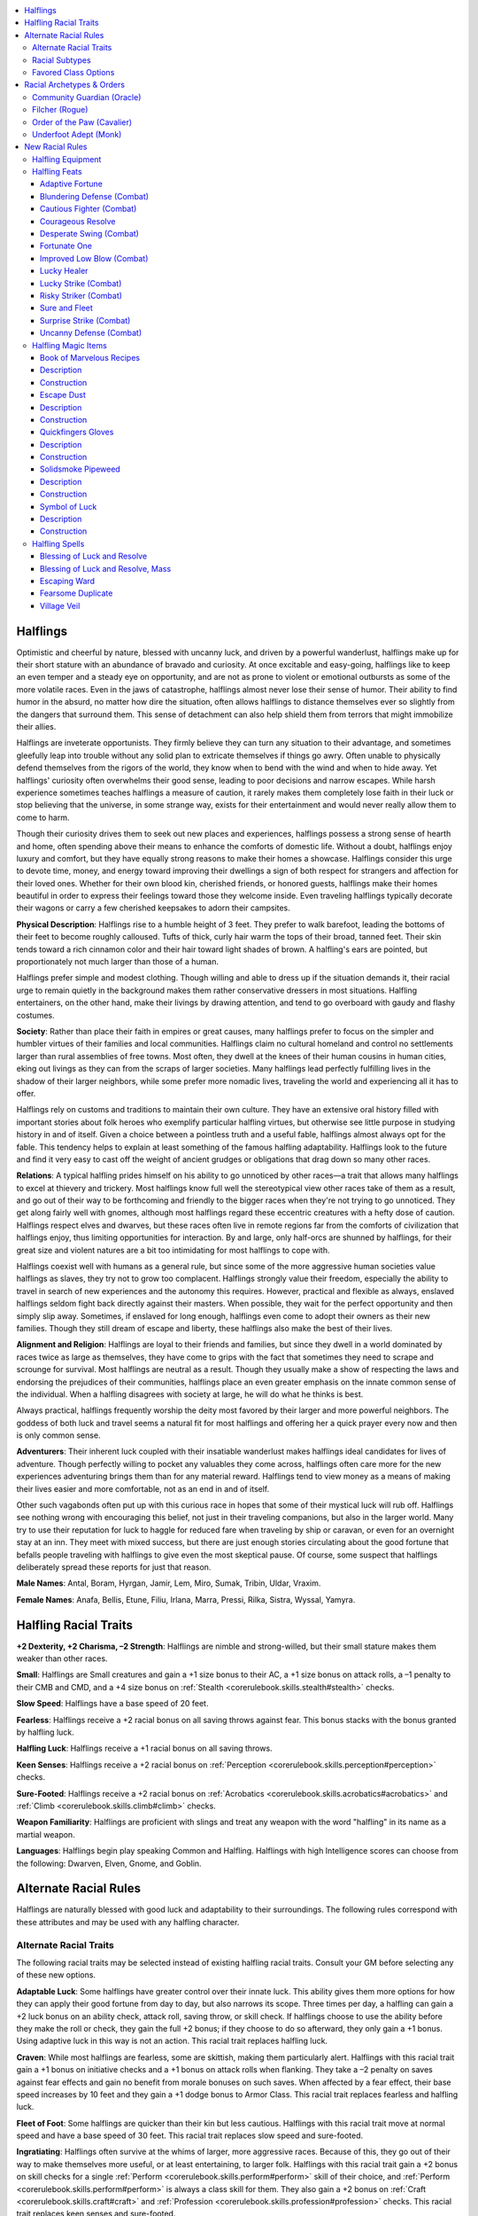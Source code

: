 
.. _`advancedraceguide.coreraces.halflings`:

.. contents:: \ 

.. _`advancedraceguide.coreraces.halflings#halflings`:

Halflings
##########

Optimistic and cheerful by nature, blessed with uncanny luck, and driven by a powerful wanderlust, halflings make up for their short stature with an abundance of bravado and curiosity. At once excitable and easy-going, halflings like to keep an even temper and a steady eye on opportunity, and are not as prone to violent or emotional outbursts as some of the more volatile races. Even in the jaws of catastrophe, halflings almost never lose their sense of humor. Their ability to find humor in the absurd, no matter how dire the situation, often allows halflings to distance themselves ever so slightly from the dangers that surround them. This sense of detachment can also help shield them from terrors that might immobilize their allies.

Halflings are inveterate opportunists. They firmly believe they can turn any situation to their advantage, and sometimes gleefully leap into trouble without any solid plan to extricate themselves if things go awry. Often unable to physically defend themselves from the rigors of the world, they know when to bend with the wind and when to hide away. Yet halflings' curiosity often overwhelms their good sense, leading to poor decisions and narrow escapes. While harsh experience sometimes teaches halflings a measure of caution, it rarely makes them completely lose faith in their luck or stop believing that the universe, in some strange way, exists for their entertainment and would never really allow them to come to harm. 

Though their curiosity drives them to seek out new places and experiences, halflings possess a strong sense of hearth and home, often spending above their means to enhance the comforts of domestic life. Without a doubt, halflings enjoy luxury and comfort, but they have equally strong reasons to make their homes a showcase. Halflings consider this urge to devote time, money, and energy toward improving their dwellings a sign of both respect for strangers and affection for their loved ones. Whether for their own blood kin, cherished friends, or honored guests, halflings make their homes beautiful in order to express their feelings toward those they welcome inside. Even traveling halflings typically decorate their wagons or carry a few cherished keepsakes to adorn their campsites. 

\ **Physical Description**\ : Halflings rise to a humble height of 3 feet. They prefer to walk barefoot, leading the bottoms of their feet to become roughly calloused. Tufts of thick, curly hair warm the tops of their broad, tanned feet. Their skin tends toward a rich cinnamon color and their hair toward light shades of brown. A halfling's ears are pointed, but proportionately not much larger than those of a human.

Halflings prefer simple and modest clothing. Though willing and able to dress up if the situation demands it, their racial urge to remain quietly in the background makes them rather conservative dressers in most situations. Halfling entertainers, on the other hand, make their livings by drawing attention, and tend to go overboard with gaudy and flashy costumes. 

\ **Society**\ : Rather than place their faith in empires or great causes, many halflings prefer to focus on the simpler and humbler virtues of their families and local communities. Halflings claim no cultural homeland and control no settlements larger than rural assemblies of free towns. Most often, they dwell at the knees of their human cousins in human cities, eking out livings as they can from the scraps of larger societies. Many halflings lead perfectly fulfilling lives in the shadow of their larger neighbors, while some prefer more nomadic lives, traveling the world and experiencing all it has to offer.

Halflings rely on customs and traditions to maintain their own culture. They have an extensive oral history filled with important stories about folk heroes who exemplify particular halfling virtues, but otherwise see little purpose in studying history in and of itself. Given a choice between a pointless truth and a useful fable, halflings almost always opt for the fable. This tendency helps to explain at least something of the famous halfling adaptability. Halflings look to the future and find it very easy to cast off the weight of ancient grudges or obligations that drag down so many other races. 

\ **Relations**\ : A typical halfling prides himself on his ability to go unnoticed by other races—a trait that allows many halflings to excel at thievery and trickery. Most halflings know full well the stereotypical view other races take of them as a result, and go out of their way to be forthcoming and friendly to the bigger races when they're not trying to go unnoticed. They get along fairly well with gnomes, although most halflings regard these eccentric creatures with a hefty dose of caution. Halflings respect elves and dwarves, but these races often live in remote regions far from the comforts of civilization that halflings enjoy, thus limiting opportunities for interaction. By and large, only half-orcs are shunned by halflings, for their great size and violent natures are a bit too intimidating for most halflings to cope with. 

Halflings coexist well with humans as a general rule, but since some of the more aggressive human societies value halflings as slaves, they try not to grow too complacent. Halflings strongly value their freedom, especially the ability to travel in search of new experiences and the autonomy this requires. However, practical and flexible as always, enslaved halflings seldom fight back directly against their masters. When possible, they wait for the perfect opportunity and then simply slip away. Sometimes, if enslaved for long enough, halflings even come to adopt their owners as their new families. Though they still dream of escape and liberty, these halflings also make the best of their lives. 

\ **Alignment and Religion**\ : Halflings are loyal to their friends and families, but since they dwell in a world dominated by races twice as large as themselves, they have come to grips with the fact that sometimes they need to scrape and scrounge for survival. Most halflings are neutral as a result. Though they usually make a show of respecting the laws and endorsing the prejudices of their communities, halflings place an even greater emphasis on the innate common sense of the individual. When a halfling disagrees with society at large, he will do what he thinks is best. 

Always practical, halflings frequently worship the deity most favored by their larger and more powerful neighbors. The goddess of both luck and travel seems a natural fit for most halflings and offering her a quick prayer every now and then is only common sense. 

\ **Adventurers**\ : Their inherent luck coupled with their insatiable wanderlust makes halflings ideal candidates for lives of adventure. Though perfectly willing to pocket any valuables they come across, halflings often care more for the new experiences adventuring brings them than for any material reward. Halflings tend to view money as a means of making their lives easier and more comfortable, not as an end in and of itself. 

Other such vagabonds often put up with this curious race in hopes that some of their mystical luck will rub off. Halflings see nothing wrong with encouraging this belief, not just in their traveling companions, but also in the larger world. Many try to use their reputation for luck to haggle for reduced fare when traveling by ship or caravan, or even for an overnight stay at an inn. They meet with mixed success, but there are just enough stories circulating about the good fortune that befalls people traveling with halflings to give even the most skeptical pause. Of course, some suspect that halflings deliberately spread these reports for just that reason. 

\ **Male Names**\ : Antal, Boram, Hyrgan, Jamir, Lem, Miro, Sumak, Tribin, Uldar, Vraxim.

\ **Female Names**\ : Anafa, Bellis, Etune, Filiu, Irlana, Marra, Pressi, Rilka, Sistra, Wyssal, Yamyra. 

.. _`advancedraceguide.coreraces.halflings#halfling_racial_traits`:

Halfling Racial Traits
#######################

\ **+2 Dexterity, +2 Charisma, –2 Strength**\ : Halflings are nimble and strong-willed, but their small stature makes them weaker than other races.

\ **Small**\ : Halflings are Small creatures and gain a +1 size bonus to their AC, a +1 size bonus on attack rolls, a –1 penalty to their CMB and CMD, and a +4 size bonus on :ref:`Stealth <corerulebook.skills.stealth#stealth>`\  checks.

\ **Slow Speed**\ : Halflings have a base speed of 20 feet.

\ **Fearless**\ : Halflings receive a +2 racial bonus on all saving throws against fear. This bonus stacks with the bonus granted by halfling luck.

\ **Halfling Luck**\ : Halflings receive a +1 racial bonus on all saving throws.

\ **Keen Senses**\ : Halflings receive a +2 racial bonus on :ref:`Perception <corerulebook.skills.perception#perception>`\  checks.

\ **Sure-Footed**\ : Halflings receive a +2 racial bonus on :ref:`Acrobatics <corerulebook.skills.acrobatics#acrobatics>`\  and :ref:`Climb <corerulebook.skills.climb#climb>`\  checks.

\ **Weapon Familiarity**\ : Halflings are proficient with slings and treat any weapon with the word "halfling" in its name as a martial weapon.

\ **Languages**\ : Halflings begin play speaking Common and Halfling. Halflings with high Intelligence scores can choose from the following: Dwarven, Elven, Gnome, and Goblin.

.. _`advancedraceguide.coreraces.halflings#alternate_racial_rules`:

Alternate Racial Rules
#######################

Halflings are naturally blessed with good luck and adaptability to their surroundings. The following rules correspond with these attributes and may be used with any halfling character.

.. _`advancedraceguide.coreraces.halflings#alternate_racial_traits`:

Alternate Racial Traits
************************

The following racial traits may be selected instead of existing halfling racial traits. Consult your GM before selecting any of these new options.

.. _`advancedraceguide.coreraces.halflings#adaptable_luck`:

\ **Adaptable Luck**\ : Some halflings have greater control over their innate luck. This ability gives them more options for how they can apply their good fortune from day to day, but also narrows its scope. Three times per day, a halfling can gain a +2 luck bonus on an ability check, attack roll, saving throw, or skill check. If halflings choose to use the ability before they make the roll or check, they gain the full +2 bonus; if they choose to do so afterward, they only gain a +1 bonus. Using adaptive luck in this way is not an action. This racial trait replaces halfling luck.

.. _`advancedraceguide.coreraces.halflings#craven`:

\ **Craven**\ : While most halflings are fearless, some are skittish, making them particularly alert. Halflings with this racial trait gain a +1 bonus on initiative checks and a +1 bonus on attack rolls when flanking. They take a –2 penalty on saves against fear effects and gain no benefit from morale bonuses on such saves. When affected by a fear effect, their base speed increases by 10 feet and they gain a +1 dodge bonus to Armor Class. This racial trait replaces fearless and halfling luck.

.. _`advancedraceguide.coreraces.halflings#fleet_of_foot`:

\ **Fleet of Foot**\ : Some halflings are quicker than their kin but less cautious. Halflings with this racial trait move at normal speed and have a base speed of 30 feet. This racial trait replaces slow speed and sure-footed. 

.. _`advancedraceguide.coreraces.halflings#ingratiating`:

\ **Ingratiating**\ : Halflings often survive at the whims of larger, more aggressive races. Because of this, they go out of their way to make themselves more useful, or at least entertaining, to larger folk. Halflings with this racial trait gain a +2 bonus on skill checks for a single :ref:`Perform <corerulebook.skills.perform#perform>`\  skill of their choice, and :ref:`Perform <corerulebook.skills.perform#perform>`\  is always a class skill for them. They also gain a +2 bonus on :ref:`Craft <corerulebook.skills.craft#craft>`\  and :ref:`Profession <corerulebook.skills.profession#profession>`\  checks. This racial trait replaces keen senses and sure-footed. 

.. _`advancedraceguide.coreraces.halflings#low_blow`:

\ **Low Blow**\ : Some halflings train extensively in the art of attacking larger creatures. Halflings with this racial trait gain a +1 bonus on critical confirmation rolls against opponents larger than themselves. This racial trait replaces keen senses. 

.. _`advancedraceguide.coreraces.halflings#outrider`:

\ **Outrider**\ : Some halflings specialize in mounted combat. Halflings with this racial trait gain a +2 bonus on :ref:`Handle Animal <corerulebook.skills.handleanimal#handle_animal>`\  and :ref:`Ride <corerulebook.skills.ride#ride>`\  checks. This racial trait replaces sure-footed. 

.. _`advancedraceguide.coreraces.halflings#polyglot`:

\ **Polyglot**\ : Some halflings, especially those who spend a lot of time traveling, develop a talent for learning new languages. These halflings gain a +2 racial bonus on :ref:`Linguistics <corerulebook.skills.linguistics#linguistics>`\  checks, and it is always a class skill for them. Halflings with this racial trait also begin play with the ability to speak Common, Halfling, and any one other language of their choice (except for secret languages, such as Druidic) in addition to bonus languages due to high Intelligence. They still gain the normal list of halfling bonus languages. This racial trait replaces keen senses and alters the halfling language racial trait.

.. _`advancedraceguide.coreraces.halflings#practicality`:

\ **Practicality**\ : Halflings value hard work and common sense. Halflings with this racial trait gain a +2 bonus on any one :ref:`Craft <corerulebook.skills.craft#craft>`\  or :ref:`Profession <corerulebook.skills.profession#profession>`\  skill, as well as on :ref:`Sense Motive <corerulebook.skills.sensemotive#sense_motive>`\  checks and saves against illusions. This racial trait replaces fearless and sure-footed.

.. _`advancedraceguide.coreraces.halflings#shiftless`:

\ **Shiftless**\ : Halflings have a reputation for larceny and guile—and sometimes it's well deserved. Halflings with this racial trait gain a +2 racial bonus on :ref:`Bluff <corerulebook.skills.bluff#bluff>`\  and :ref:`Sleight of Hand <corerulebook.skills.sleightofhand#sleight_of_hand>`\  checks, and :ref:`Sleight of Hand <corerulebook.skills.sleightofhand#sleight_of_hand>`\  is always a class skill for them. This racial trait replaces sure-footed. 

.. _`advancedraceguide.coreraces.halflings#swift_as_shadows`:

\ **Swift as Shadows**\ : Halflings possess incredible stealth even while moving through obstructed areas. Halflings with this racial trait reduce the penalty for using :ref:`Stealth <corerulebook.skills.stealth#stealth>`\  while moving by 5, and reduce the :ref:`Stealth <corerulebook.skills.stealth#stealth>`\  check penalty for sniping by 10. This racial trait replaces sure-footed. 

.. _`advancedraceguide.coreraces.halflings#underfoot`:

\ **Underfoot**\ : Halflings must train hard to effectively fight bigger opponents. Halflings with this racial trait gain a +1 dodge bonus to AC against foes larger than themselves and a +1 bonus on Reflex saving throws to avoid trample attacks. This racial trait replaces halfling luck. 

.. _`advancedraceguide.coreraces.halflings#wanderlust`:

\ **Wanderlust**\ : Halflings love travel and maps. Halflings with this racial trait receive a +2 bonus on :ref:`Knowledge <corerulebook.skills.knowledge#knowledge>`\  (geography) and :ref:`Survival <corerulebook.skills.survival#survival>`\  checks. When casting spells or using abilities that provide or enhance movement, halflings treat their caster level as +1 higher than normal. This racial trait replaces fearless and halfling luck.

.. _`advancedraceguide.coreraces.halflings#warslinger`:

\ **Warslinger**\ : Halflings are experts at the use of the sling. Halflings with this racial trait can reload a sling as a free action. Reloading a sling still requires two hands and provokes attacks of opportunity. This racial trait replaces sure-footed. 

.. _`advancedraceguide.coreraces.halflings#racial_subtypes`:

Racial Subtypes
****************

You can combine various alternate racial traits to create halfling subraces or variant races, such as the following.

.. _`advancedraceguide.coreraces.halflings#avenging`:

\ **Avenging**\ : Unlike most halflings, members of this subtype actively look for trouble in their quest to avenge slights and wrongdoings. Whether resisting a local bully, monster, or troops of an oppressive ruler, halfling warriors of this secret subculture don masks and strike back on behalf of their community. These halflings have the low blow, underfoot, and warslinger alternate racial traits. 

.. _`advancedraceguide.coreraces.halflings#nomadic`:

\ **Nomadic**\ : These halflings were born on the road and most follow it until the end of their days. They travel fast and light and never miss a chance for either profit or adventure. These halflings have the fleet-footed, polyglot, and wanderlust alternate racial traits. 

.. _`advancedraceguide.coreraces.halflings#slave_born`:

\ **Slave Born**\ : These halflings come from lineages that have spent countless generations as property. Though usually free themselves, the weight of slavery still bears down on their souls, making them eager to please and prone to sudden fits of fear. These halflings have the craven and ingratiating alternate racial traits. 

.. _`advancedraceguide.coreraces.halflings#favored_class_options`:

Favored Class Options
**********************

The following favored options are available to all halflings who have the listed favored class, and unless otherwise stated, the bonus applies each time you select the class reward.

\ **Alchemist**\ : Add one extract formula from the alchemist's list to the alchemist's formula book. This formula must be at least one level below the highest formula level the alchemist can create.  

\ **Barbarian**\ : Add a +1/2 bonus to trap sense or +1/3 to the bonus from the surprise accuracy rage power. 

\ **Bard**\ : Add +1/2 on :ref:`Bluff <corerulebook.skills.bluff#bluff>`\  checks to pass secret messages, +1/2 on :ref:`Diplomacy <corerulebook.skills.diplomacy#diplomacy>`\  checks to gather information, and +1/2 on :ref:`Disguise <corerulebook.skills.disguise#disguise>`\  checks to appear as an elven, half-elven, or human child. 

\ **Cavalier**\ : Add +1/2 to the cavalier's effective class level for the purposes of determining the damage he deals when making an attack of opportunity against a challenged foe.

\ **Cleric**\ : Select one domain power granted at 1st level that is normally usable a number of times per day equal to 3 + the cleric's Wisdom modifier. The cleric adds +1/2 to the number of uses per day of that domain power. 

\ **Druid**\ : Add a +1/4 luck bonus on the saving throws of the druid's animal companion.

\ **Fighter**\ : Add +1 to the fighter's CMD when resisting a trip or grapple attempt.

\ **Gunslinger**\ : Add +1/4 to the dodge bonus to AC granted by the nimble class feature (maximum +2) or +1/4 to the AC bonus gained when using the gunslinger's dodge deed.  

\ **Inquisitor**\ : Add +1/4 to the number of times per day that an inquisitor can change her most recent teamwork feat.

\ **Magus**\ : The magus gains 1/6 of a new magus arcana.

\ **Monk**\ : Add +1 to the monk's CMD when resisting a grapple and +1/2 to the number of stunning attacks he can attempt per day. 

\ **Oracle**\ : Add +1/2 to the oracle's level for the purpose of determining the effects of the oracle's curse ability.

\ **Paladin**\ : Add +1/2 hit point to the paladin's lay on hands ability (whether using it to heal or harm). 

\ **Ranger**\ : Add a +1/4 dodge bonus to Armor Class against the ranger's favored enemies. 

\ **Rogue**\ : Choose a weapon from the following list: sling, dagger, or any weapon with "halfling" in its name. Add a +1/2 bonus on critical hit confirmation rolls with that weapon (maximum bonus +4). This bonus does not stack with :ref:`Critical Focus <corerulebook.feats#critical_focus>`\ .

\ **Sorcerer**\ : Select one bloodline power at 1st level that is normally usable a number of times per day equal to 3 + the sorcerer's Charisma modifier. The sorcerer adds +1/2 to the number of uses per day of that bloodline power.  

\ **Summoner**\ : Add +1 skill rank to the summoner's eidolon. 

\ **Witch**\ : Add +1/4 to the witch's caster level when determining the effects of the spells granted to her by her patron.

\ **Wizard**\ : Add +1/2 to the wizard's effective class level for the purposes of determining his familiar's natural armor adjustment, Intelligence, and special abilities. 

.. _`advancedraceguide.coreraces.halflings#racial_archetypes_&_orders`:

Racial Archetypes & Orders
###########################

The following racial order and racial archetypes are available to halflings. 

.. _`advancedraceguide.coreraces.halflings#community_guardian_(oracle)`:

Community Guardian (Oracle)
****************************

The community guardian is chosen to protect and succor the weak and innocent within her community. Her calling also allows her to draw upon and focus the collective will in order to achieve those goals. A community guardian has the following class features.

.. _`advancedraceguide.coreraces.halflings#alignment`:

\ **Alignment**\ : Any good. 

.. _`advancedraceguide.coreraces.halflings#recommended_mysteries`:

\ **Recommended Mysteries**\ : ancestor, life, lore, nature. 

.. _`advancedraceguide.coreraces.halflings#class_skills`:

\ **Class Skills**\ : A community guardian adds :ref:`Knowledge <corerulebook.skills.knowledge#knowledge>`\  (local), :ref:`Linguistics <corerulebook.skills.linguistics#linguistics>`\ , :ref:`Perception <corerulebook.skills.perception#perception>`\ , and :ref:`Survival <corerulebook.skills.survival#survival>`\  to her list of class skills. These replace the additional class skills from her mystery. 

.. _`advancedraceguide.coreraces.halflings#bonus_spells`:

\ **Bonus Spells**\ : :ref:`bless water <corerulebook.spells.blesswater#bless_water>`\  (2nd), :ref:`consecrate <corerulebook.spells.consecrate#consecrate>`\  (4th), :ref:`remove disease <corerulebook.spells.removedisease#remove_disease>`\  (6th), :ref:`hallow <corerulebook.spells.hallow#hallow>`\  (10th), :ref:`heroes' feast <corerulebook.spells.heroesfeast#heroes_feast>`\  (12th). These bonus spells replace the oracle's mystery bonus spells from these levels. 

.. _`advancedraceguide.coreraces.halflings#revelations`:

\ **Revelations**\ : A community guardian must take the following revelations at the listed levels. 

.. _`advancedraceguide.coreraces.halflings#spirit_of_community`:

 \ *Spirit of Community (Ex)*\ : As a move action, you call upon the spirits of community. For the next round, you grant every ally within 30 feet a +1 competence bonus on a single skill check (of the ally's choice) that it makes before the end of this revelation's duration. Furthermore, allies within 30 feet can, as a free action, choose to forgo this bonus, and instead grant a single ally a +1 increase to its competence bonus granted by this ability (maximum +5). You can use this ability a number of times per day equal to 3 + your Charisma modifier. You must take this revelation at 1st level.

.. _`advancedraceguide.coreraces.halflings#renewing_radiance`:

 \ *Renewing Radiance (Su)*\ : Once per day you can produce a burst of swirling white light that provides a measure of protection and renewal to allies within 30 feet for 1 round. On their turn, the allies can choose either to gain a +1 sacred bonus to AC for 1 round or to heal a number of hit points equal to 1d6 + your Charisma bonus (their choice). If an ally is dying, it is stabilized instead. At 7th level, the bonus to AC increases to +2, and the healing increases to 2d6 + your Charisma bonus hit points, and at 14th level the bonus to AC increases to +3, and the healing increases to 3d6 + your Charisma bonus hit points. You must take this revelation at 3rd level. 

.. _`advancedraceguide.coreraces.halflings#filcher_(rogue)`:

Filcher (Rogue)
****************

A filcher steals valuables without their owners even realizing it. Whether cutting purses in the midst of combat or replacing prized items with fakes under the noses of their owners, the filcher is the master of the quick and quiet steal. A filcher has the following class features. 

.. _`advancedraceguide.coreraces.halflings#quicker_than_the_eye`:

\ **Quicker than the Eye (Ex)**\ : At 2nd level, a filcher develops an amazingly swift and delicate touch. When she uses :ref:`Sleight of Hand <corerulebook.skills.sleightofhand#sleight_of_hand>`\ , creatures take a penalty on their :ref:`Perception <corerulebook.skills.perception#perception>`\  checks to notice the attempt equal to half the filcher's class level. The filcher also subtracts her class level from the normal –20 penalty when attempting to make a :ref:`Sleight of Hand <corerulebook.skills.sleightofhand#sleight_of_hand>`\  check as a move action instead of as a standard action. Lastly, the filcher can withdraw an object hidden on her person, including a weapon, as a move action instead of the usual standard action. This ability replaces evasion.

.. _`advancedraceguide.coreraces.halflings#rummage`:

\ **Rummage (Ex)**\ : At 3rd level, a filcher learns how to assess the value of items at the quickest glance. She can even make startlingly accurate guesses about particular items merely by observing the bulges they make in pouches, backpacks, or similar containers. She gains a +1 bonus on :ref:`Appraise <corerulebook.skills.appraise#appraise>`\  checks and an additional +1 bonus every three levels thereafter. 

As a swift action, a filcher can make an :ref:`Appraise <corerulebook.skills.appraise#appraise>`\  check in order to determine the relative value of each object carried by her target (DC = 10 + 1 for every object the filcher is trying to ascertain the relative value of). Though she never learns the actual prices of items when using rummage, she does gain enough information to list these items in order, from the most valuable to the least valuable. She can, by taking a –20 penalty on the check, add to this assessment any items carried by her target that she cannot see. This ability replaces trap sense +1, +2, +3, +4, +5, and +6.

.. _`advancedraceguide.coreraces.halflings#filch`:

\ **Filch (Ex)**\ : At 4th level, a filcher learns how pluck items off her opponents even in combat. She gains :ref:`Improved Steal <advancedplayersguide.advancedfeats#improved_steal>`\  as a bonus feat and can use her :ref:`Sleight of Hand <corerulebook.skills.sleightofhand#sleight_of_hand>`\  bonus instead of her CMB when performing a steal combat maneuver. If the filcher gains bonuses on combat maneuver checks from any feats, spells, magic items, or similar effects, they are added to the :ref:`Sleight of Hand <corerulebook.skills.sleightofhand#sleight_of_hand>`\  bonus when using the steal maneuver. This ability replaces uncanny dodge. 

.. _`advancedraceguide.coreraces.halflings#superior_filching`:

\ **Superior Filching (Ex)**\ : At 8th level, a filcher becomes a master at separating owners from their property. She gains :ref:`Greater Steal <advancedplayersguide.advancedfeats#greater_steal>`\  as a bonus feat, and opponents do not gain a +5 bonus to their CMD when she tries to remove items fastened to them. This ability replaces improved uncanny dodge. 

.. _`advancedraceguide.coreraces.halflings#rogue_talents`:

\ **Rogue Talents**\ : The following rogue talents complement the filcher archetype: fast stealth, slow reactions; fast fingers, fast getaway ; black market connections, deft palm. 

.. _`advancedraceguide.coreraces.halflings#advanced_talents`:

\ **Advanced Talents**\ : The following advanced rogue talents complement the filcher archetype: skill mastery; fast tumble ; weapon snatcher. 

.. _`advancedraceguide.coreraces.halflings#order_of_the_paw_(cavalier)`:

Order of the Paw (Cavalier)
****************************

Only dog- or wolf-riding halflings are eligible to join this order of cavaliers. When they do, they pledge to defend halflings, halfling settlements, and other innocent folks by patrolling the wilderness and seeking out possible threats to both individuals and whole communities. These cavaliers hunt down potential danger with a ruthless efficiency and determination that non-halflings find surprising and even somewhat alarming. 

.. _`advancedraceguide.coreraces.halflings#edicts`:

\ **Edicts**\ : The cavalier must strive to protect his community from rampaging monsters and fearsome conquers alike. His first priority is to aid halfling communities, but he also is sworn to protect those who cannot protect themselves from such threats in the wild. He must never take any action that would put a halfling community or an innocent creature in jeopardy. An order of the paw cavalier must take either a wolf or a dog as his mount. 

.. _`advancedraceguide.coreraces.halflings#challenge`:

\ **Challenge**\ : Whenever an order of the paw cavalier issues a challenge, his mount gains a +1 dodge bonus to AC as long it is threatening the target of the cavalier's challenge and the cavalier is riding the mount. This bonus increases by +1 for every four levels the cavalier possesses. 

.. _`advancedraceguide.coreraces.halflings#skills`:

\ **Skills**\ : An order of the paw cavalier adds :ref:`Knowledge <corerulebook.skills.knowledge#knowledge>`\  (nature) and :ref:`Survival <corerulebook.skills.survival#survival>`\  to his list of class skills. He can make :ref:`Knowledge <corerulebook.skills.knowledge#knowledge>`\  (nature) checks untrained. Also, an order of the paw cavalier is adept at following tracks while mounted, using his mount's speed rather than his own to determine the penalty for tracking while moving, whether he is mounted or not. 

.. _`advancedraceguide.coreraces.halflings#order_abilities`:

\ **Order Abilities**\ : A cavalier belonging to the order of the paw gains the following abilities as he increases in level. 

.. _`advancedraceguide.coreraces.halflings#danger_ward`:

 \ *Danger Ward (Ex)*\ : At 2nd level, the cavalier can ready his allies for impending danger. As a standard action, he can ready all allies within 30 feet of the danger ahead, granting a bonus on a single type of saving throw (Fortitude, Reflex or Will) that he chooses when he grants this boon. At any point in the next minute, when these allies fail a saving throw of that type, they can choose to reroll the saving throw with a +4 competence bonus as an immediate action, but must take the results of the reroll even if it is worse. He can use this ability up to three times per day, once for each type of saving throw. 

.. _`advancedraceguide.coreraces.halflings#canine_ferocity`:

 \ *Canine Ferocity (Ex)*\ : At 8th level, when the cavalier uses his wolf or dog mount to perform a bull rush or overrun maneuver, the mount is considered to be one size category larger for the purposes of determining the size of creature it is maneuvering against and the mount's CMB. He also receives a bonus feat, chosen from the following list: :ref:`Mounted Combat <corerulebook.feats#mounted_combat>`\ , Ride-By Attack, :ref:`Skill Focus <corerulebook.feats#skill_focus>`\  (:ref:`Ride <corerulebook.skills.ride#ride>`\ ), Spirited Charge, Trample (the mount can make a bite attack in place of a hoof attack), or Unseat. He must qualify for the feat selected. 

.. _`advancedraceguide.coreraces.halflings#giant_slayer`:

 \ *Giant Slayer (Ex)*\ : At 15th level, when the cavalier hits the target of his challenge with a melee attack, and that target is at least two size categories larger than the cavalier, he gains a bonus on damage rolls equal to 1/2 his cavalier level. This damage is multiplied on a critical hit. 

.. _`advancedraceguide.coreraces.halflings#underfoot_adept_(monk)`:

Underfoot Adept (Monk)
***********************

An underfoot adept turns his diminutive stature and unorthodox footwork into a powerful weapon. Effortlessly moving across the battlefield, he ducks under the legs of larger creatures and then topples them with surprising attacks. An underfoot adept has the following class features. 

.. _`advancedraceguide.coreraces.halflings#underfoot_grace`:

\ **Underfoot Grace (Ex)**\ : At 1st level, an underfoot adept uses his size and grace to avoid the attacks of those he passes. When using the :ref:`Acrobatics <corerulebook.skills.acrobatics#acrobatics>`\  skill to avoid attacks of opportunity by moving through a threatened area or an enemy's space, he only takes a –5 penalty when doing so at full speed, instead of the normal –10 penalty. This ability replaces the bonus feat gained at 1st level.

.. _`advancedraceguide.coreraces.halflings#underfoot_trip`:

\ **Underfoot Trip (Ex)**\ : At 1st level, an underfoot adept learns a number of maneuvers and grabs that can cause even the largest opponents to stumble and fall. He gains Improved Trip as a bonus feat, even if he does not meet the requirements. At 4th level, and every four levels thereafter, he acts as if he is one size larger for the purposes of determining the maximum size of creatures he can trip and when determining his CMB and CMD for purposes of a trip combat maneuver. This ability replaces stunning fist.

.. _`advancedraceguide.coreraces.halflings#improved_underfoot_grace`:

\ **Improved Underfoot Grace (Ex)**\ : At 5th level, an underfoot adept's ability to avoid attacks of opportunity against those he passes improves. When using the :ref:`Acrobatics <corerulebook.skills.acrobatics#acrobatics>`\  skill to avoid attacks of opportunity, while moving through a threatened area or through an enemy's space, he takes no penalty when doing so at full speed. This ability replaces high jump. 

.. _`advancedraceguide.coreraces.halflings#new_racial_rules`:

New Racial Rules
#################

The following options are available to halflings. At the GM's discretion, other appropriate races may also make use of some of these.

.. _`advancedraceguide.coreraces.halflings#halfling_equipment`:

Halfling Equipment
*******************

Halflings have access to the following equipment.

.. _`advancedraceguide.coreraces.halflings#alchemical_preserves`:

\ **Alchemical Preserves**\ : Each small tin of this specially treated jam contains just enough of the gooey stuff to provide a halfling with a single serving of revitalizing nourishment. While any creature can eat these preserves as a standard action, it only affects halflings in a beneficial way. Halflings who eat the preserves recover from fatigue. Non-halflings who eat alchemical preserves become sickened for 1 round.

.. _`advancedraceguide.coreraces.halflings#billow_cape`:

\ **Billow Cape**\ : This silk cape is constructed of many carefully arranged overlapping layers that are loosely stitched together. When exposed to a sudden influx of air, like that caused by falling, the cloak unfolds like a crude parachute. When falling, a creature wearing a billow cape is treated as if he had deliberately jumped from the height. When worn in areas of strong wind or greater, a billow cape hampers movement. In such wind conditions, the wearer treats all terrain as difficult terrain and takes a –4 penalty on :ref:`Fly <corerulebook.skills.fly#fly>`\  checks. Because of the strange and somewhat fragile construction of this cape, only Small or smaller billow capes function properly. Larger billow capes take all the penalties resulting from high winds, but grant none of the benefits when the wearer falls. 

.. _`advancedraceguide.coreraces.halflings#halfling_jugglesticks`:

\ **Halfling Jugglesticks**\ : This group of four brightly colored sticks is adorned with colorful streamers that can be juggled and manipulated to create displays and patterns. Halflings use them to even greater effect, gaining a +2 circumstance bonus on :ref:`Perform <corerulebook.skills.perform#perform>`\  (comedy) checks.

.. _`advancedraceguide.coreraces.halflings#roar_cord`:

\ **Roar Cord**\ : This thin length of rope has many oddly shaped bits of hollow metal fixed along its length. As a standard action, a creature can swing a roar cord over its head to generate a variety of eerie noises. For the next round, any creature within 60 feet of the roar cord takes a –2 penalty on :ref:`Perception <corerulebook.skills.perception#perception>`\  checks that rely on sound and a –1 penalty on saving throws against fear effects. The roar cord can be used as a bardic instrument (string instrument) that grants the bard a +2 bonus on :ref:`Perform <corerulebook.skills.perform#perform>`\  checks when using the countersong bardic performance.

.. list-table:: Halfling Equipment
   :header-rows: 1
   :class: contrast-reading-table
   :widths: auto

   * - Item
     - Cost
     - Weight
     - Craft DC
   * - Alchemical preserves
     - 50 gp
     - —
     - 20
   * - Billow cape
     - 100 gp
     - 4 lbs.
     - —
   * - Halfling jugglesticks
     - 25 gp
     - 1 lb.
     - —
   * - Roar cord
     - 15 gp
     - 1 lb.
     - —

.. _`advancedraceguide.coreraces.halflings#halfling_feats`:

Halfling Feats
***************

Halflings have access to the following feats.

.. _`advancedraceguide.coreraces.halflings#adaptive_fortunte`: `advancedraceguide.coreraces.halflings#adaptive_fortune`_

.. _`advancedraceguide.coreraces.halflings#adaptive_fortune`:

Adaptive Fortune
=================

Your luck takes on almost legendary proportions. 

\ **Prerequisites**\ : Fortunate One, adaptable luck racial trait, character level 10th, halfling. 

\ **Benefit**\ : Increase the number of times per day you can use the adaptable luck racial trait by 1. Furthermore, when you use adaptable luck, increase the luck bonus for each type of use by 2.

.. _`advancedraceguide.coreraces.halflings#blundering_defense_(combat)`:

Blundering Defense (Combat)
============================

Your feverish and sometimes comical defensive techniques offer enough distraction to aid allies. 

\ **Prerequisites**\ : Cautious Fighter, halfling. 

\ **Benefit**\ : Whenever you fight defensively or use the total defense action, allies gain a luck bonus to AC and CMD equal to 1/2 the dodge bonus you gain from the action you are taking. Allies only gain this bonus while they are adjacent to you. 

.. _`advancedraceguide.coreraces.halflings#cautious_fighter_(combat)`:

Cautious Fighter (Combat)
==========================

You care more about survival than victory.

\ **Prerequisite**\ : Halfling. 

\ **Benefit**\ : When fighting defensively or using total defense, your dodge bonus to AC increases by 2.

.. _`advancedraceguide.coreraces.halflings#courageous_resolve`:

Courageous Resolve
===================

Even when others run, you tend to stand your ground.

\ **Prerequisites**\ : Craven racial trait or fearless racial trait, halfling.

\ **Benefit**\ : If you have the fearless racial trait, your racial bonus on saving throws against fear effects increases to +4. If you have the craven racial trait, you still take the –2 penalty on fear saves, but you can gain the benefit of morale bonuses on saving throws against fear effects. 

.. _`advancedraceguide.coreraces.halflings#desperate_swing_(combat)`:

Desperate Swing (Combat)
=========================

You land your most telling blows in desperate situations.

\ **Prerequisites**\ : Cautious Fighter, base attack bonus +1, halfling.

\ **Benefit**\ : Once per day, you can make a single melee attack while taking the total defense action. You take a –4 penalty on attack rolls when making this attack. You also gain a +4 bonus on critical confirmation rolls made while fighting defensively or making an attack of opportunity using this feat.

.. _`advancedraceguide.coreraces.halflings#fortunate_one`:

Fortunate One
==============

You have an even greater knack than most halflings for adaptable luck.

\ **Prerequisites**\ : Adaptable luck racial trait, halfling.

\ **Benefit**\ : The number of times per day you can use the adaptable luck racial trait increases by 1.

.. _`advancedraceguide.coreraces.halflings#improved_low_blow_(combat)`:

Improved Low Blow (Combat)
===========================

You are adept at hitting larger opponents where it hurts.

\ **Prerequisites**\ : Base attack bonus +4, halfling, low-blow racial trait.

\ **Benefit**\ : Your bonus to confirm critical hits against opponents larger than yourself improves to +2. Furthermore, once per day, after you fail to hit with a critical hit confirmation roll, you can reroll the confirmation roll, but must take the new result even if it is worse. 

.. _`advancedraceguide.coreraces.halflings#lucky_healer`:

Lucky Healer
=============

Your luck allows you to draw from magical healing far more efficiently than most.

\ **Prerequisites**\ : Adaptive luck racial trait, halfling.

\ **Benefit**\ : When a magical healing effect (such as a spell with "cure" in the title or channel energy) cures you, you can spend one use of your adaptable luck racial trait to reroll the amount of damage cured. You regain a number of hit points equal to the new roll or the original roll, whichever is greater. Other creatures healed by the effect do not gain this benefit. 

.. _`advancedraceguide.coreraces.halflings#lucky_strike_(combat)`:

Lucky Strike (Combat)
======================

Your luck increases the potency of your weapon attacks.

\ **Prerequisites**\ : Base attack bonus +5, adaptive luck racial trait, halfling.

\ **Benefit**\ : Spend a use of your adaptive luck racial trait to reroll the damage from a single weapon attack. You deal damage equal to the new damage roll, or the original roll, whichever is greater. 

.. _`advancedraceguide.coreraces.halflings#risky_striker_(combat)`:

Risky Striker (Combat)
=======================

You can make yourself a little more vulnerable to larger creatures in order to land a devastating blow. 

\ **Prerequisites**\ : Base attack bonus +1, halfling.

\ **Benefit**\ : You can choose to take a –1 penalty to AC to gain a +2 bonus on melee damage rolls against creatures two or more size categories larger than you. When your base attack bonus reaches +4 and every 4 levels thereafter, the penalty increases by â1 and the damage bonus increases by 2. The bonus damage is multiplied in the case of a critical hit. You can only choose to use this feat when you declare that you are making an attack action or a full-attack action with a melee weapon. The effects last until your next turn.

.. _`advancedraceguide.coreraces.halflings#sure_and_fleet`:

Sure and Fleet
===============

You are both fast and careful.

\ **Prerequisites**\ : :ref:`Fleet <corerulebook.feats#fleet>`\  of foot racial trait, halfling.

\ **Benefit**\ : You gain a +2 racial bonus on :ref:`Acrobatics <corerulebook.skills.acrobatics#acrobatics>`\  and :ref:`Climb <corerulebook.skills.climb#climb>`\  checks.

.. _`advancedraceguide.coreraces.halflings#surprise_strike_(combat)`:

Surprise Strike (Combat)
=========================

You actually seem to do more damage when frantically trying to avoid your enemies.

\ **Prerequisites**\ : Cautious Fighter, Desperate Swing, base attack bonus +6, halfling.

\ **Benefit**\ : Once per day, when fighting defensively or making an attack of opportunity while taking the total defense action with the Desperate Swing feat, you take no penalty on the attack roll.

.. _`advancedraceguide.coreraces.halflings#uncanny_defense_(combat)`:

Uncanny Defense (Combat)
=========================

Your instinct for self-preservation gives you many advantages.

\ **Prerequisites**\ : Cautious Fighter, base attack bonus +3, halfling.

\ **Benefit**\ : While fighting defensively or taking the total defense action, you gain a bonus on your Reflex saving throws and to your CMD equal to 1/2 of the dodge bonus to AC you gained from taking that action.

.. _`advancedraceguide.coreraces.halflings#halfling_magic_items`:

Halfling Magic Items
*********************

Halflings have access to the following magic items.

.. _`advancedraceguide.coreraces.halflings#book_of_marvelous_recipes`:

Book of Marvelous Recipes
==========================

\ **Aura**\  moderate conjuration; \ **CL**\  11th

\ **Slot**\  none; \ **Price**\  28,800; \ **Weight**\  3 lbs.

.. _`advancedraceguide.coreraces.halflings#description`:

Description
============

The pages of this thick and travel-worn leather book visibly rewrite themselves as a reader flips through them, creating a number of delicious recipes that seem to anticipate the current craving or culinary desires of the reader. The recipes can aid the reader in creating such dishes, allowing him to use the :ref:`Profession <corerulebook.skills.profession#profession>`\  (cook) skill untrained, or granting a +4 competence bonus on such checks if the reader is trained in that skill.

Furthermore, once per day, this book can be used to enhance a meal the reader is cooking. When used in this way, it grants the meal being cooked the effects of a :ref:`heroes' feast <corerulebook.spells.heroesfeast#heroes_feast>`\  spell (caster level 11th).

.. _`advancedraceguide.coreraces.halflings#construction`:

Construction
=============

\ **Requirements**\  :ref:`Craft Wondrous Item <corerulebook.feats#craft_wondrous_item>`\ , :ref:`heroes' feast <corerulebook.spells.heroesfeast#heroes_feast>`\ , the creator must have at least 4 ranks in :ref:`Profession <corerulebook.skills.profession#profession>`\  (cook); \ **Cost**\  14,400 gp 

.. _`advancedraceguide.coreraces.halflings#escape_dust`:

Escape Dust
============

\ **Aura**\  faint conjuration; \ **CL**\  3rd

\ **Slot**\  none; \ **Price**\  300 gp; \ **Weight**\  —

Description
============

When a handful of this coarse, crystalline powder is thrown at a single creature, it circles around that creature and disrupts its ability to attack and see. Using this dust requires a ranged touch attack by its user (with a range increment of 5 feet), but doing so does not provoke attacks of opportunity. On a hit, the target is dazzled and cannot make attacks of opportunity or immediate actions for 1 round. 

Construction
=============

\ **Requirements**\  :ref:`Craft Wondrous Item <corerulebook.feats#craft_wondrous_item>`\ , :ref:`glitterdust <corerulebook.spells.glitterdust#glitterdust>`\ ; \ **Cost**\  150 gp

.. _`advancedraceguide.coreraces.halflings#quickfingers_gloves`:

Quickfingers Gloves
====================

\ **Aura**\  faint transmutation; \ **CL**\  5th

\ **Slot**\  hands; \ **Price**\  2,500 gp; \ **Weight**\  — 

Description
============

These dark-colored, skin-tight gloves are typically made of either supple calfskin or silk. A wearer of these gloves with at least 1 rank in :ref:`Sleight of Hand <corerulebook.skills.sleightofhand#sleight_of_hand>`\  can perform such a check as a move action by taking a –10 penalty on the check rather than the normal –20. Both gloves must be worn for the magic to be effective.

Construction
=============

\ **Requirements**\  :ref:`Craft Wondrous Item <corerulebook.feats#craft_wondrous_item>`\ , :ref:`cat's grace <corerulebook.spells.catsgrace#cat_s_grace>`\ , :ref:`haste <corerulebook.spells.haste#haste>`\ ; \ **Cost**\  1,250 gp

.. _`advancedraceguide.coreraces.halflings#solidsmoke_pipeweed`:

Solidsmoke Pipeweed
====================

\ **Aura**\  moderate conjuration; \ **CL**\  7th

\ **Slot**\  none; \ **Price**\  1,000 gp; \ **Weight**\  —

Description
============

When smoked in any pipe, this pinch of magical tobacco produces a languid, milky-white smoke that the smoker can transform into useful objects. A halfling who puffs on the pipe as a full-round action can shape the smoke into an object weighing no more than 5 pounds and having a maximum volume of 1 cubic foot. The halfling can, on following rounds, spend additional full-round actions to increase the object's weight by 2 additional pounds and its volume by another cubic foot. The halfling must succeed at an appropriate :ref:`Craft <corerulebook.skills.craft#craft>`\  check to make a complex item. If the halfling stops puffing on her pipe for any reason before she finishes creating the object, the figure in the smoke collapses and her pipe is extinguished. Objects created by \ *solidsmoke pipeweed*\  last for 24 hours before fading away into vapor. Objects created by the pipeweed have the same hardness, hit points, and other qualities as manufactured objects of their type, but look smoky and indistinct. Each pinch of \ *solidsmoke pipeweed*\  is sufficient for 3 full rounds of smoking. A single larger item must be created with a single pinch of \ *solidsmoke pipeweed*\ , so any item created with this pipeweed can't be larger than 9 pounds and 3 cubic feet. 

A halfling cannot create an object designed to exactly duplicate or replace another specific object. For instance, while she could create a smoky lock with its own key, she could not puff smoke into an existing keyhole and then create a key that would open that particular lock.

This smoke is caustic and chokes non-halflings. It grants non-halflings no benefits, and each time they spend a standard action to smoke the pipeweed, they are sickened for 1 round.

Construction
=============

\ **Requirements**\  :ref:`Craft Wondrous Item <corerulebook.feats#craft_wondrous_item>`\ , :ref:`minor creation <corerulebook.spells.minorcreation#minor_creation>`\ , creator must be a halfling; \ **Cost**\  500 gp

.. _`advancedraceguide.coreraces.halflings#symbol_of_luck`:

Symbol of Luck
===============

\ **Aura**\  faint evocation; \ **CL**\  3rd

\ **Slot**\  none; \ **Price**\  6,000 gp; \ **Weight**\  1 lb.

Description
============

This translucent sphere of iron-hard glass changes shape to match its bearer's holy symbol within an hour of coming into her possession. After that transformation is complete, when this symbol is used by a halfling with the luck or adaptable luck racial trait to channel energy in order to heal, it also grants those healed a +1 luck bonus on saving throws for a number of rounds equal to the number of dice healed by the channel energy.

Construction
=============

\ **Requirements**\  :ref:`Craft Wondrous Item <corerulebook.feats#craft_wondrous_item>`\ , :ref:`divine favor <corerulebook.spells.divinefavor#divine_favor>`\ , the creator must be a halfling; \ **Cost**\  3,000 gp

.. _`advancedraceguide.coreraces.halflings#halfling_spells`:

Halfling Spells
****************

Halflings have access to the following spells.

.. _`advancedraceguide.coreraces.halflings#blessing_of_luck_and_resolve`:

Blessing of Luck and Resolve
=============================

\ **School**\  enchantment (compulsion) [mind-affecting]; \ **Level**\  cleric 2, inquisitor 2, paladin 2 

\ **Casting Time**\  1 standard action

\ **Components**\  V, S

\ **Range**\  touch

\ **Target**\  one living creature touched

\ **Duration**\  1 minute/level (D), special see below

\ **Saving Throw**\  Will negates (harmless); \ **Spell Resistance**\  yes (harmless)

A favored blessing of halfling clerics, this spell grants its target a +2 morale bonus on saving throws against fear effects. If the target has the fearless racial trait, it is immune to fear instead. If the target fails a saving throw against fear, it can end the spell as an immediate action to reroll the save with a +4 morale bonus, and must take the new result, even if it is worse. 

.. _`advancedraceguide.coreraces.halflings#blessing_of_luck_and_resolve_mass`:

Blessing of Luck and Resolve, Mass
===================================

.. _`advancedraceguide.coreraces.halflings#school`:

\ **School**\  enchantment (compulsion) [mind-affecting]; \ **Level**\  cleric 6, inquisitor 6, paladin 4

.. _`advancedraceguide.coreraces.halflings#range`:

\ **Range**\  close (25 ft. + 5 ft./2 levels)

.. _`advancedraceguide.coreraces.halflings#targets`:

\ **Targets**\  one creature/level, no two of which can be more than 30 ft. apart

This spell functions like \ *blessing of luck and resolve*\ , except that it affects multiple creatures.  

.. _`advancedraceguide.coreraces.halflings#escaping_ward`:

Escaping Ward
==============

\ **School**\  abjuration; \ **Level**\  bard 2, inquisitor 2, magus 2, ranger 2, sorcerer/wizard 2

\ **Casting Time**\  1 standard action

\ **Components**\  V, S

\ **Range**\  personal

\ **Target**\  you

\ **Duration**\  1 round/level

This ward grants you extra maneuverability when you avoid attacks against larger foes. While affected by this spell, when you are attacked and missed by a creature that is at least one size category larger than you, you can, as an immediate action, move up to 5 feet away from the attacking creature. You can increase this movement by 5 feet for every 5 caster levels. This movement does not provoke attacks of opportunity. 

.. _`advancedraceguide.coreraces.halflings#fearsome_duplicate`:

Fearsome Duplicate
===================

\ **School**\  illusion (figment); \ **Level**\  bard 3, inquisitor 3, sorcerer/wizard 3, witch 3

\ **Casting Time**\  1 standard action 

\ **Components**\  V, S

\ **Range**\  medium (100 ft. + 10 ft./level)

\ **Effect**\  monstrously distorted duplicate of you

\ **Duration**\  1 minute/level (D)

\ **Saving Throw**\  Will disbelief (if interacted with); \ **Spell Resistance**\  no

You create a larger and far more menacing version of yourself that you can send forth, manipulate like a puppet, and use to interact with others. You can make the duplicate up to two size categories larger than you are and determine a theme as to how it alters your original appearance. However, this duplicate always retains some vestiges of your actual appearance. Creatures who already know you gain a +2 bonus on saving throws made to disbelieve this spell. Your duplicate has no actual substance, and you cannot use it to alter its surroundings or to attack or otherwise harm creatures it encounters. You can use the duplicate to speak, and interact verbally with creatures using the :ref:`Bluff <corerulebook.skills.bluff#bluff>`\ , :ref:`Diplomacy <corerulebook.skills.diplomacy#diplomacy>`\ , and :ref:`Intimidate <corerulebook.skills.intimidate#intimidate>`\  skills, and you gain a +2 competence bonus on :ref:`Intimidate <corerulebook.skills.intimidate#intimidate>`\  checks when using that skill through the duplicate. 

You can see, hear, taste, and smell your duplicate's surroundings as if you are actually present using your :ref:`Perception <corerulebook.skills.perception#perception>`\  skill. While you also remain aware of your own immediate surroundings when controlling your duplicate, controlling it does take a toll on your senses. You take a –4 penalty on :ref:`Perception <corerulebook.skills.perception#perception>`\  checks while you control your duplicate. 

The duplicate moves under your mental command, and while you need not act out its movements, you must take a standard action to control your duplicate for 1 round (concentrating on the spell) or it winks out of existence. You can maintain control of your duplicate even if you have no line of sight or line of effect to it.

The duplicate immediately winks out of existence if it is hit by an attack or in the area of a damaging effect, or if it moves beyond the maximum range of the spell.

.. _`advancedraceguide.coreraces.halflings#village_veil`:

Village Veil
=============

\ **School**\  illusion (figment) [mind-affecting]; \ **Level**\  bard 5, cleric 5, sorcerer/wizard 5, witch 5

\ **Casting Time**\  1 standard action

\ **Components**\  V, S

\ **Range**\  long (400 ft. + 40 ft./level)

\ **Area**\  one 10-ft. cube per level

\ **Duration**\  1 day/level

\ **Saving Throw**\  Will disbelief; \ **Spell Resistance**\  no

You throw an illusion over an area to make creatures that view or interact with it believe it has suffered some great catastrophe or calamity that renders it utterly worthless for their needs. You must set a few general guidelines when casting the spell as to the nature of this disaster (fire, tornado, bandit raid, plague, etc.), after which the illusion fills in the remaining details to make it seem realistic. When casting the spell, you can grant creatures with particular, clearly identifiable physical traits (race, gender, age category, etc.) immunity to this spell. This allows all such eligible creatures to perceive the true nature of the affected area instead of its illusory appearance. Creatures without this immunity that fail their saving throws always perceive the affected area as having absolutely nothing of interest or worth to them. Unless they have reason for suspicion, they always move on without closely investigating the area. Creatures with sufficient reasons for suspicion who do choose to investigate the area gain another saving throw, this one with a +2 bonus, as they enter the village and directly interact with the illusion. 

You can expand the area of this spell by casting it multiple times. Each time you do, you must effectively "attach" the spell to the existing area by using the same disaster and granting the same sorts of creatures immunity to its effects. If you fail to do this, the entire illusion, no matter how large, disappears.

